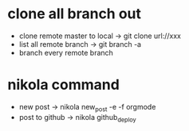 * clone all branch out
- clone remote master to local -> git clone url://xxx
- list all remote branch -> git branch -a
- branch every remote branch
* nikola command
- new post -> nikola new_post -e -f orgmode
- post to github -> nikola github_deploy
